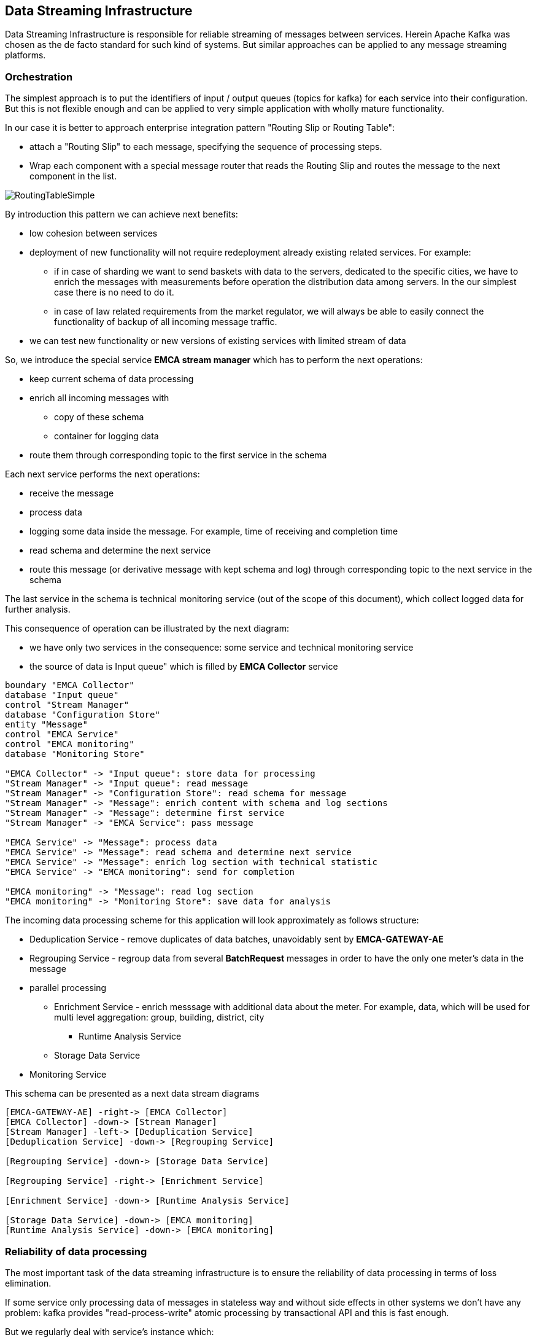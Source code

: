 
== Data Streaming Infrastructure

Data Streaming Infrastructure is responsible for reliable streaming of messages between services.
Herein Apache Kafka was chosen as the de facto standard for such kind of systems.
But similar approaches can be applied to any message streaming platforms.

=== Orchestration

The simplest approach is to put the identifiers of input / output queues (topics for kafka) for each service into their configuration.
But this is not flexible enough and can be applied to very simple application with wholly mature functionality.

In our case it is better to approach enterprise integration pattern "Routing Slip or Routing Table":

* attach a "Routing Slip" to each message, specifying the sequence of processing steps.
* Wrap each component with a special message router that reads the Routing Slip and routes the message to the next component in the list.

image::RoutingTableSimple.png[]


By introduction this pattern we can achieve next benefits:

* low cohesion between services
* deployment of new functionality will not require redeployment already existing related services. For example:
** if in case of sharding we want to send baskets with data to the servers, dedicated to the specific cities,
we have to enrich the messages with measurements before operation the distribution data among servers.
In the our simplest case there is no need to do it.
** in case of law related requirements from the market regulator, we will always be able to easily connect
the functionality of backup of all incoming message traffic.
* we can test new functionality or new versions of existing services with limited stream of data

So, we introduce the special service *EMCA stream manager* which has to perform the next operations:

* keep current schema of data processing
* enrich all incoming messages with
** copy of these schema
** container for logging data
* route them through corresponding topic  to the first service in the schema

Each next service performs the next operations:

* receive the message
* process data
* logging some data inside the message. For example, time of receiving and completion time
* read schema and determine the next service
* route this message (or derivative message with kept schema and log) through corresponding topic to the next service in the schema

The last service in the schema is technical monitoring service (out of the scope of this document), which collect logged data for further analysis.

This consequence of operation can be illustrated by the next diagram:

* we have only two services in the consequence: some service and technical monitoring service
* the source of data is Input queue" which is filled by *EMCA Collector* service

[plantuml, emca-streaming-orchestration, png]
....
boundary "EMCA Collector"
database "Input queue"
control "Stream Manager"
database "Configuration Store"
entity "Message"
control "EMCA Service"
control "EMCA monitoring"
database "Monitoring Store"

"EMCA Collector" -> "Input queue": store data for processing
"Stream Manager" -> "Input queue": read message
"Stream Manager" -> "Configuration Store": read schema for message
"Stream Manager" -> "Message": enrich content with schema and log sections
"Stream Manager" -> "Message": determine first service
"Stream Manager" -> "EMCA Service": pass message

"EMCA Service" -> "Message": process data
"EMCA Service" -> "Message": read schema and determine next service
"EMCA Service" -> "Message": enrich log section with technical statistic
"EMCA Service" -> "EMCA monitoring": send for completion

"EMCA monitoring" -> "Message": read log section
"EMCA monitoring" -> "Monitoring Store": save data for analysis
....

The incoming data processing scheme for this application will look approximately as follows structure:

* Deduplication Service - remove duplicates of data batches, unavoidably sent by *EMCA-GATEWAY-AE*
* Regrouping Service - regroup data from several *BatchRequest* messages in order to have the only one meter's data in the message
* parallel processing
** Enrichment Service - enrich messsage with additional data about the meter. For example, data, which will be used for
multi level aggregation: group, building, district, city
*** Runtime Analysis Service
** Storage Data Service
* Monitoring Service

This schema can be presented as a next data stream diagrams

[plantuml, emca-streaming-flow, png]
....
[EMCA-GATEWAY-AE] -right-> [EMCA Collector]
[EMCA Collector] -down-> [Stream Manager]
[Stream Manager] -left-> [Deduplication Service]
[Deduplication Service] -down-> [Regrouping Service]

[Regrouping Service] -down-> [Storage Data Service]

[Regrouping Service] -right-> [Enrichment Service]

[Enrichment Service] -down-> [Runtime Analysis Service]

[Storage Data Service] -down-> [EMCA monitoring]
[Runtime Analysis Service] -down-> [EMCA monitoring]
....

=== Reliability of data processing

The most important task of the data streaming infrastructure is to ensure the reliability of data processing in terms of loss elimination.

If some service only processing data of messages in stateless way and without side effects in other systems
we don't have any problem: kafka provides "read-process-write" atomic processing by transactional API and this is fast enough.

But we regularly deal with service's instance which:

* change data in some external storage
* not real "stateless", because it calculates something and caches internally before writing in the external permanent storage

In this case we're in big trouble, because after sudden shutdown of the service or storage  in the middle of an operation we
have Inconsistency between stream, state and storage. For example, some fragment of data was already processed
and saved in the storage but not sent in the output queue. In this case after restart it will be received and processed second time
and as a result the state of the storage will be changed twice.
Also, we of course have the similar troubles if the storage was suddenly shutdown and we deal with the outdated snapshot.

We can reach the reliability of the instance by the next approach:

* after receiving the message, we process them with updating internal state and send output message with commit
"read-process-write" operation. Only after that from time to time we can flush data in the permanent storage with mandatory
writing the current offset in the kafka's topic
* after crash of instance and restart we have empty internal state and outdated storage. So, from kafka's point of view some
messages were already process, but internal state and storage "forgot" about it
* but we can read from the storage the offset of last "remembered" message and perform the next operations:
** don't start to receive messages
** restore internal state from the storage.
** read from the incoming queue all messages which are younger then known saved offset
** process them again without (this is key moment) sending any output messages
** save snapshot of the internal state
** continue receive messages

This approach is simple, but maintenance pause is long.

Another approach is parallel processing of the same messages by two instances - master and slave. In this situation in
case of a crash we don't have spend time on the snapshot loading and continue to process immediately.
But there are several disadvantages:

* another component of the infrastructure - supervisor (Apache Zookeeper, for example), turning slave into master
* two running instances instead of one is more expensive
* we still have to do something with messages, were not sent during the detection of the crash and switching.
So, this approach is some kind of extension previous one.

We can reach the reliability of the permanent storage by the next common approaches:

* Best of all is simply deal with reliable cluster
* we can regularly takes a snapshot of the storage.
** In case of crash we again deal with the situation, when some messages
are already processed from kafka's point of view, but storage is now aware about it.
** We can apply the same procedure, as previously

This subject will no longer be discussed for most services connected to the infrastructure.

